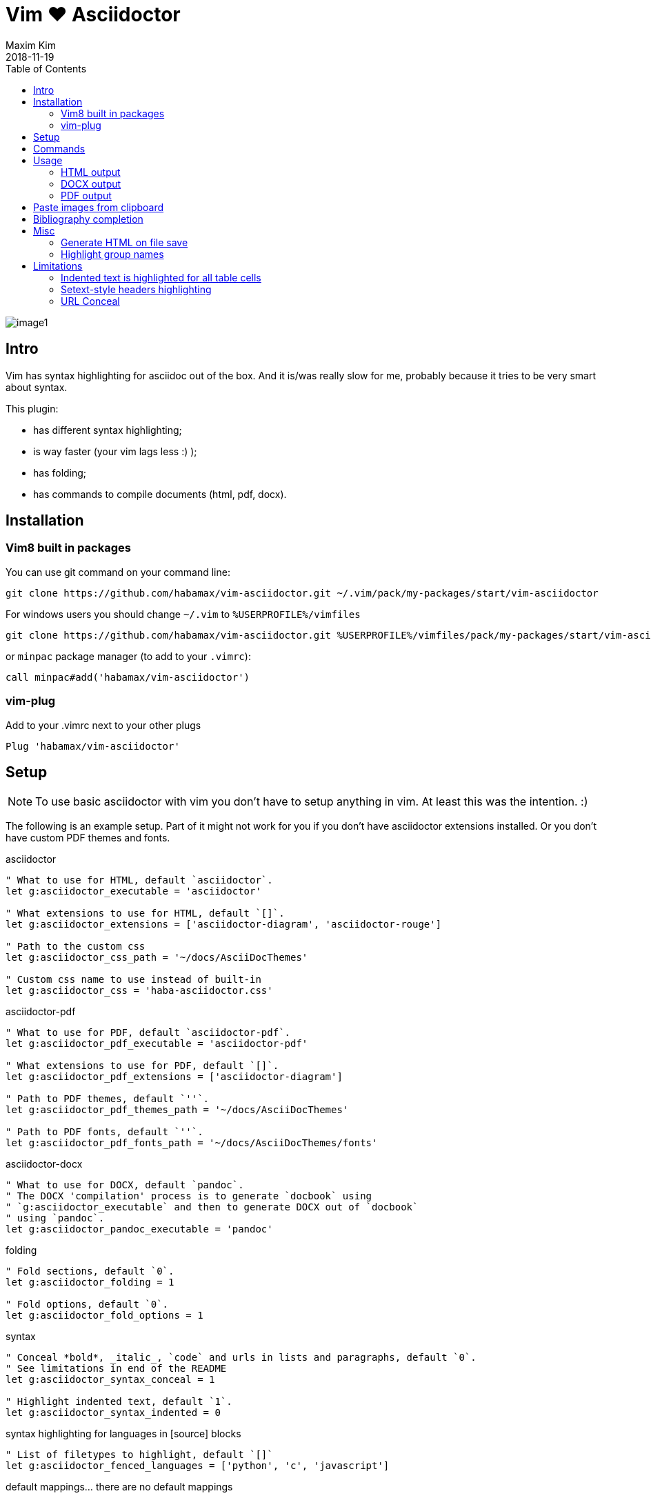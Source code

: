 = Vim ❤️ Asciidoctor
:author: Maxim Kim
:experimental:
:toc: left
:toclevels: 3
:icons: font
:autofit-option:
:source-highlighter: rouge
:rouge-style: github
:source-linenums-option:
:revdate: 2018-11-19
:imagesdir: images

image::image1.png[]

== Intro

Vim has syntax highlighting for asciidoc out of the box. And it is/was really
slow for me, probably because it tries to be very smart about syntax.

This plugin:

    - has different syntax highlighting;
    - is way faster (your vim lags less :) );
    - has folding;
    - has commands to compile documents (html, pdf, docx).

== Installation

=== Vim8 built in packages

You can use git command on your command line:
[source,bash]
--------

git clone https://github.com/habamax/vim-asciidoctor.git ~/.vim/pack/my-packages/start/vim-asciidoctor

--------

For windows users you should change `~/.vim` to `%USERPROFILE%/vimfiles`
[source,cmd]
--------

git clone https://github.com/habamax/vim-asciidoctor.git %USERPROFILE%/vimfiles/pack/my-packages/start/vim-asciidoctor

--------

or `minpac` package manager (to add to your `.vimrc`):

[source,vim]
--------

call minpac#add('habamax/vim-asciidoctor')

--------

=== vim-plug

.Add to your .vimrc next to your other plugs
[source,vim]
--------

Plug 'habamax/vim-asciidoctor'

--------

== Setup
NOTE: To use basic asciidoctor with vim you don't have to setup anything in vim. At
least this was the intention. :)

The following is an example setup. Part of it might not work for you if you don't have
asciidoctor extensions installed. Or you don't have custom PDF themes and fonts.

.asciidoctor
[source,vim]
--------

" What to use for HTML, default `asciidoctor`.
let g:asciidoctor_executable = 'asciidoctor'

" What extensions to use for HTML, default `[]`.
let g:asciidoctor_extensions = ['asciidoctor-diagram', 'asciidoctor-rouge']

" Path to the custom css
let g:asciidoctor_css_path = '~/docs/AsciiDocThemes'

" Custom css name to use instead of built-in
let g:asciidoctor_css = 'haba-asciidoctor.css'

--------

.asciidoctor-pdf
[source,vim]
--------

" What to use for PDF, default `asciidoctor-pdf`.
let g:asciidoctor_pdf_executable = 'asciidoctor-pdf'

" What extensions to use for PDF, default `[]`.
let g:asciidoctor_pdf_extensions = ['asciidoctor-diagram']

" Path to PDF themes, default `''`.
let g:asciidoctor_pdf_themes_path = '~/docs/AsciiDocThemes'

" Path to PDF fonts, default `''`.
let g:asciidoctor_pdf_fonts_path = '~/docs/AsciiDocThemes/fonts'

--------

.asciidoctor-docx
[source,vim]
--------

" What to use for DOCX, default `pandoc`.
" The DOCX 'compilation' process is to generate `docbook` using
" `g:asciidoctor_executable` and then to generate DOCX out of `docbook`
" using `pandoc`.
let g:asciidoctor_pandoc_executable = 'pandoc'

--------

.folding
[source,vim]
--------

" Fold sections, default `0`.
let g:asciidoctor_folding = 1

" Fold options, default `0`.
let g:asciidoctor_fold_options = 1

--------

.syntax
[source,vim]
--------

" Conceal *bold*, _italic_, `code` and urls in lists and paragraphs, default `0`.
" See limitations in end of the README
let g:asciidoctor_syntax_conceal = 1

" Highlight indented text, default `1`.
let g:asciidoctor_syntax_indented = 0

--------

.syntax highlighting for languages in [source] blocks
[source,vim]
--------

" List of filetypes to highlight, default `[]`
let g:asciidoctor_fenced_languages = ['python', 'c', 'javascript']

--------

.default mappings... there are no default mappings
[source,vim]
--------

" Function to create buffer local mappings
fun! AsciidoctorMappings()
	nnoremap <buffer> <leader>oo :AsciidoctorOpenRAW<CR>
	nnoremap <buffer> <leader>op :AsciidoctorOpenPDF<CR>
	nnoremap <buffer> <leader>oh :AsciidoctorOpenHTML<CR>
	nnoremap <buffer> <leader>ox :AsciidoctorOpenDOCX<CR>
	nnoremap <buffer> <leader>ch :Asciidoctor2HTML<CR>
	nnoremap <buffer> <leader>cp :Asciidoctor2PDF<CR>
	nnoremap <buffer> <leader>cx :Asciidoctor2DOCX<CR>
endfun

" Call AsciidoctorMappings for all `*.adoc` and `*.asciidoc` files
augroup asciidoctor
	au!
	au BufEnter *.adoc,*.asciidoc call AsciidoctorMappings()
augroup END

--------

== Commands

All commands are buffer local -- available only for asciidoctor files (`set filetype=asciidoctor`)

* `Asciidoctor2HTML` -- convert current file to `HTML`.
* `Asciidoctor2PDF` -- convert current file to `PDF`.
* `Asciidoctor2DOCX` -- convert current file to `DOCX`.
* `AsciidoctorOpenRAW` -- open current file in a browser. Chrome and Firefox has extentsions to render barebone `adoc` files.
* `AsciidoctorOpenPDF` -- open `PDF` of the current file using default PDF viewer.
* `AsciidoctorOpenHTML` -- open `HTML` of the current file using default web browser.
* `AsciidoctorOpenDOCX` -- open `DOCX` of the current file using default DOCX
  viewer. (I haven't tried it with LibreOffice or whatever else there might be.
  Also haven't tried it on linux and OSX...)

[NOTE]
======
Commands: `Asciidoctor2HTML`, `Asciidoctor2PDF` should convert files
if link:https://asciidoctor.org/docs/user-manual/#installing-the-asciidoctor-ruby-gem[asciidoctor] 
and link:https://github.com/asciidoctor/asciidoctor-pdf#getting-started[asciidoctor-pdf] are installed.

Command `Asciidoctor2DOCX` should also have link:https://pandoc.org/installing.html[pandoc] installed.
======

== Usage

1. Open `~/test.adoc`
2. Enter:
+
[literal]
.........

= Asciidoctor Title: Hanging around

This is the first para and it will be rendered with bigger text.

== Section 1

Text of section 1

== Section 2

Text of section 2

.........

3. Save it and export to `HTML`
+
[literal]
.........

:w<CR>
:Asciidoctor2HTML<CR>

.........

4. Open the `HTML` file:
+
[literal]
.........

:AsciidoctorOpenHTML<CR>

.........

// pics

=== HTML output
That should look something like this:

.HTML output
image::test_html.png[]

=== DOCX output
If you use `:Asciidoctor2DOCX` and `:AsciidoctorOpenDOCX` commands instead, you
should see something like this (provided you have `pandoc` and `MSWord`
installed:)

.DOCX output
image::test_docx.png[]

=== PDF output
And if you use `:Asciidoctor2PDF` and `:AsciidoctorOpenPDF` commands, you
should see something like this (I have my own default theme and fonts, so you
probably see it a bit different) :

.PDF title page output
image::test_pdf1.png[]

.PDF first page output
image::test_pdf2.png[]

// add some short youtube videos

== Paste images from clipboard

Vim can't access graphical part of clipboard thus an external tool should be used to save clipboard image to a png file.

* For Windows I use GraphicsMagic (could be installed using `scoop`)
* For OSX I use `pngpaste` (could be installed using `brew`)
* For Linux -- `xclip` could be used (thx Matthias Fulz @mfulz)

image::https://github.com/habamax/habamax.github.io/blob/master/assets/gifs/asciidoctor-pasteimg.gif[animated screen with image pasting]

.setup
[source,vim]
--------
" first `%s` is a path
" second `%s` is an image file name
" this is default for windows
let g:asciidoctor_img_paste_command = 'gm convert clipboard: %s%s'

" for osx
" let g:asciidoctor_img_paste_command = 'pngpaste %s%s'

" for linux
" let g:asciidoctor_img_paste_command = 'xclip -selection clipboard -t image/png -o > %s%s'



" first `%s` is a base document name:
" (~/docs/hello-world.adoc => hello-world)
" second `%s` is a number of the image.
let g:asciidoctor_img_paste_pattern = 'img_%s_%s.png'
--------

If there is `:imagesdir:` as an option set up in a document, clipboard image
is saved there (relative to the document). Otherwise image is saved in the documents directory.

The name of the image is generated according to the pattern. By default it is

 img_ + document_base_name + next_image_number + .png

== Bibliography completion
There is initial support for bibliograpy completion. Works with `*.bib` files
placed to the same folder as file being edited.

No setup is needed although additional setting for a base bibtex folder might
be added in the future.

It uses vim's `completefunc` which is usually called in insert mode with
kbd:[<C-X><C-U>], and it works for

[source]
----
cite:[<C-X><C-U>
cite:[cit<C-X><C-U>
citenp:[cit<C-X><C-U>
----

[NOTE]
======
To create bibliography in asciidoctor, i.e., to put it into PDF or HTML you
should install
https://github.com/asciidoctor/asciidoctor-bibtex[asciidoctor-bibtex]
extension and provide it to vim-asciidoctor extension list(s):

[source,vim]
" For asciidoctor backend
let g:asciidoctor_extensions = ['asciidoctor-bibtex']
" For asciidoctor-pdf backend
let g:asciidoctor_pdf_extensions = ['asciidoctor-bibtex']

======

== Misc

=== Generate HTML on file save

Add following snippet to your vim config to generate an HTML file upon saving:
[source,vim]
--------
augroup ON_ASCIIDOCTOR_SAVE | au!
	au BufWritePost *.adoc :Asciidoctor2HTML
augroup end
--------

If you want to add text files to the mix you can have something similar to:

[source,vim]
--------
func! ConvertAsciidoctorToHTML()
	" Text file with asciidoctor contents?
	if &filetype == 'text' && getline(1) =~ '^= .*$'
		" text files have no asciidoctor commands
		set filetype=asciidoctor
		Asciidoctor2HTML
		set filetype=text
	elseif &filetype == 'asciidoctor'
		Asciidoctor2HTML
	endif
endfunc
augroup ON_ASCIIDOCTOR_SAVE | au!
	au BufWritePost *.adoc,*.txt call ConvertAsciidoctorToHTML()
augroup end
--------

NOTE: if you have link:https://github.com/tpope/vim-dispatch[vim-dispatch]
installed HTML conversion would be done in background.

=== Highlight group names

Colorschemes can use following highlight groups to redefine default highlighting:

[cols=".^1,.^1", options="header"]
|===
| Highlight Group Name
| Default Value

|asciidoctorTitle                |Title
|asciidoctorSetextHeader         |Title
|asciidoctorH1                   |Title
|asciidoctorH2                   |Title
|asciidoctorH3                   |Title
|asciidoctorH4                   |Title
|asciidoctorH5                   |Title
|asciidoctorH6                   |Title
|asciidoctorListMarker           |Delimiter
|asciidoctorOrderedListMarker    |asciidoctorListMarker
|asciidoctorListContinuation     |Delimiter
|asciidoctorComment              |Comment
|asciidoctorIndented             |Comment
|asciidoctorListingBlock         |asciidoctorIndented
|asciidoctorLiteralBlock         |asciidoctorIndented
|asciidoctorPlus                 |Delimiter
|asciidoctorFile                 |Underlined
|asciidoctorEmail                |Underlined
|asciidoctorEmailAuto            |Underlined
|asciidoctorUrl                  |Underlined
|asciidoctorUrlAuto              |Underlined
|asciidoctorUrlDescription       |Constant
|asciidoctorLink                 |Underlined
|asciidoctorAnchor               |Underlined
|asciidoctorMacro                |PreProc
|asciidoctorAttribute            |Identifier
|asciidoctorCode                 |Constant
|asciidoctorOption               |Identifier
|asciidoctorBlock                |Delimiter
|asciidoctorTableSep             |Delimiter
|asciidoctorTableCell            |Delimiter
|asciidoctorTableEmbed           |Delimiter
|asciidoctorInlineAnchor         |Delimiter
|asciidoctorBold                 |gui=bold cterm=bold
|asciidoctorItalic               |gui=italic cterm=italic
|asciidoctorBoldItalic           |gui=bold,italic cterm=bold,italic
|asciidoctorDefList              |asciidoctorBold
|asciidoctorCaption              |Statement
|asciidoctorAdmonition           |asciidoctorBold
|asciidoctorCallout              |Delimiter
|asciidoctorCalloutDesc          |Delimiter
|===

If you want to change highlight yourself for existing colorscheme without
touching it, add the following to you vimrc:

[source,vim]
--------
func! AsciidoctorHighlight()
	" Highlight asciidoctor syntax with colors you like.
	" For solarized8 colorscheme
	if get(g:, "colors_name", "default") == "solarized8"
		hi asciidoctorTitle guifg=#ff0000 gui=bold ctermfg=red cterm=bold
		hi asciidoctorOption guifg=#00ff00 ctermfg=green
		hi link asciidoctorH1 Directory
	elseif get(g:, "colors_name", "default") == "default"
		hi link asciidoctorIndented PreProc
	endif
endfunc
augroup ASCIIDOCTOR_COLORS | au!
	au Colorscheme * call AsciidoctorHighlight()
	au BufNew,BufRead *.adoc call AsciidoctorHighlight()
augroup end
--------


== Limitations

=== Indented text is highlighted for all table cells

Works for all table cells, although should only be applied to `a|` cells.

[source]
--------
[cols=".^1,.^2", options="header"]
|===
| header1
| header1

| Regular table cell

    Indented text is highlighted as indented
    which is kind of incorrect

a| Asciidoctor cell

    Indented text is highlighted as indented
    which is correct
 

|===
--------

=== Setext-style headers highlighting

Proper setext-style highlihgting should have equal numbers of underlined chars:

----
This Header level 1
===================

This Header level 2
-------------------

This Header level 3
~~~~~~~~~~~~~~~~~~~

This Header level 4
^^^^^^^^^^^^^^^^^^^

This Header level 5
+++++++++++++++++++

----

Vim can't do it so setext-style headers are highlighted no matter if there is
matched underline or not.

----
This Header level 1
======================

This Header level 2
-----

This Header level 3
~~~~~~~~~~~~~~~~

This Header level 4
^^^^^^^^^^^^^^^^^^^^

This Header level 5
+++++++++++++

----

You can also use following mappings:

[source,vim]
--------
" Underline current line
func! s:underline(chars)
	let nextnr = line('.') + 1
	let underline = repeat(a:chars[0], strchars(getline('.')))
	if index(a:chars, trim(getline(nextnr))[0]) != -1
		call setline(nextnr, underline)
	else
		call append('.', underline)
	endif
endfunc
nnoremap <leader>- :call <SID>underline(['-', '=', '~', '^', '+'])<CR>
nnoremap <leader>= :call <SID>underline(['=', '-', '~', '^', '+'])<CR>
nnoremap <leader>~ :call <SID>underline(['~', '=', '-', '^', '+'])<CR>
nnoremap <leader>^ :call <SID>underline(['^', '=', '-', '~', '+'])<CR>
nnoremap <leader>+ :call <SID>underline(['+', '=', '-', '~', '^'])<CR>
--------


=== URL Conceal

Links with additional attributes are not concealed to description:

	https://discuss.asciidoctor.org[Discuss Asciidoctor,role=external,window=_blank]
	https://discuss.asciidoctor.org[Discuss Asciidoctor^]
	https://example.org["Google, Yahoo, Bing^",role=teal]

With `set conceallevel=3` looks like:

	Discuss Asciidoctor,role=external,window=_blank
	Discuss Asciidoctor^
	"Google, Yahoo, Bing^",role=teal

Although it should look like:

	Discuss Asciidoctor
	Discuss Asciidoctor
	Google, Yahoo, Bing

